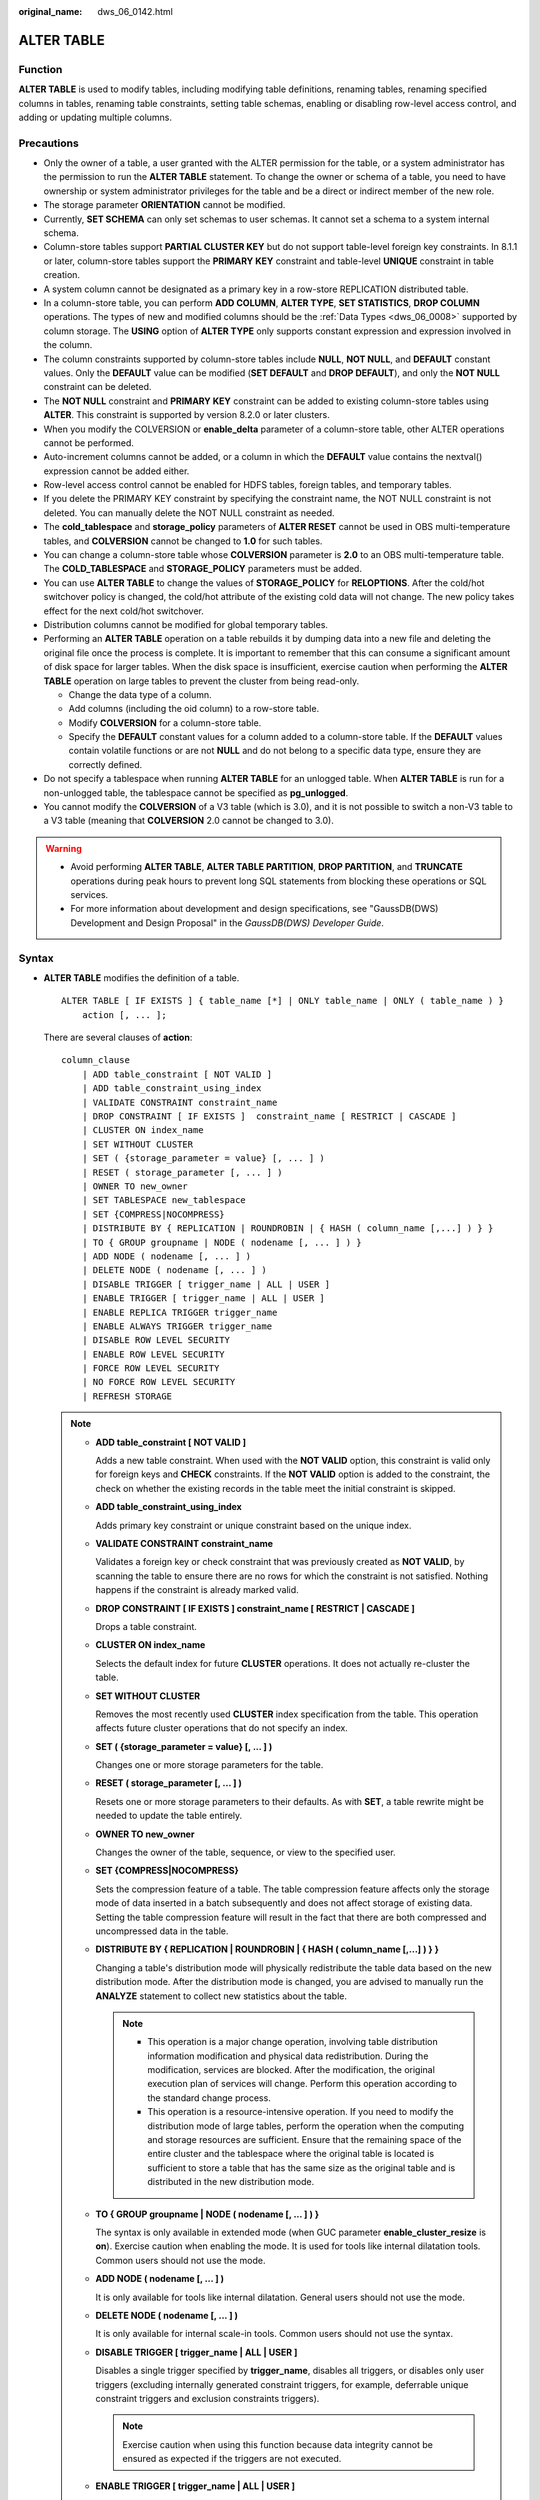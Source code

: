 :original_name: dws_06_0142.html

.. _dws_06_0142:

ALTER TABLE
===========

Function
--------

**ALTER TABLE** is used to modify tables, including modifying table definitions, renaming tables, renaming specified columns in tables, renaming table constraints, setting table schemas, enabling or disabling row-level access control, and adding or updating multiple columns.

Precautions
-----------

-  Only the owner of a table, a user granted with the ALTER permission for the table, or a system administrator has the permission to run the **ALTER TABLE** statement. To change the owner or schema of a table, you need to have ownership or system administrator privileges for the table and be a direct or indirect member of the new role.
-  The storage parameter **ORIENTATION** cannot be modified.
-  Currently, **SET SCHEMA** can only set schemas to user schemas. It cannot set a schema to a system internal schema.
-  Column-store tables support **PARTIAL CLUSTER KEY** but do not support table-level foreign key constraints. In 8.1.1 or later, column-store tables support the **PRIMARY KEY** constraint and table-level **UNIQUE** constraint in table creation.
-  A system column cannot be designated as a primary key in a row-store REPLICATION distributed table.
-  In a column-store table, you can perform **ADD COLUMN**, **ALTER TYPE**, **SET STATISTICS**, **DROP COLUMN** operations. The types of new and modified columns should be the :ref:`Data Types <dws_06_0008>` supported by column storage. The **USING** option of **ALTER TYPE** only supports constant expression and expression involved in the column.
-  The column constraints supported by column-store tables include **NULL**, **NOT NULL**, and **DEFAULT** constant values. Only the **DEFAULT** value can be modified (**SET DEFAULT** and **DROP DEFAULT**), and only the **NOT NULL** constraint can be deleted.
-  The **NOT NULL** constraint and **PRIMARY KEY** constraint can be added to existing column-store tables using **ALTER**. This constraint is supported by version 8.2.0 or later clusters.
-  When you modify the COLVERSION or **enable_delta** parameter of a column-store table, other ALTER operations cannot be performed.

-  Auto-increment columns cannot be added, or a column in which the **DEFAULT** value contains the nextval() expression cannot be added either.
-  Row-level access control cannot be enabled for HDFS tables, foreign tables, and temporary tables.
-  If you delete the PRIMARY KEY constraint by specifying the constraint name, the NOT NULL constraint is not deleted. You can manually delete the NOT NULL constraint as needed.
-  The **cold_tablespace** and **storage_policy** parameters of **ALTER RESET** cannot be used in OBS multi-temperature tables, and **COLVERSION** cannot be changed to **1.0** for such tables.
-  You can change a column-store table whose **COLVERSION** parameter is **2.0** to an OBS multi-temperature table. The **COLD_TABLESPACE** and **STORAGE_POLICY** parameters must be added.
-  You can use **ALTER TABLE** to change the values of **STORAGE_POLICY** for **RELOPTIONS**. After the cold/hot switchover policy is changed, the cold/hot attribute of the existing cold data will not change. The new policy takes effect for the next cold/hot switchover.
-  Distribution columns cannot be modified for global temporary tables.
-  Performing an **ALTER TABLE** operation on a table rebuilds it by dumping data into a new file and deleting the original file once the process is complete. It is important to remember that this can consume a significant amount of disk space for larger tables. When the disk space is insufficient, exercise caution when performing the **ALTER TABLE** operation on large tables to prevent the cluster from being read-only.

   -  Change the data type of a column.
   -  Add columns (including the oid column) to a row-store table.
   -  Modify **COLVERSION** for a column-store table.
   -  Specify the **DEFAULT** constant values for a column added to a column-store table. If the **DEFAULT** values contain volatile functions or are not **NULL** and do not belong to a specific data type, ensure they are correctly defined.

-  Do not specify a tablespace when running **ALTER TABLE** for an unlogged table. When **ALTER TABLE** is run for a non-unlogged table, the tablespace cannot be specified as **pg_unlogged**.
-  You cannot modify the **COLVERSION** of a V3 table (which is 3.0), and it is not possible to switch a non-V3 table to a V3 table (meaning that **COLVERSION** 2.0 cannot be changed to 3.0).

.. warning::

   -  Avoid performing **ALTER TABLE**, **ALTER TABLE PARTITION**, **DROP PARTITION**, and **TRUNCATE** operations during peak hours to prevent long SQL statements from blocking these operations or SQL services.
   -  For more information about development and design specifications, see "GaussDB(DWS) Development and Design Proposal" in the *GaussDB(DWS) Developer Guide*.

Syntax
------

-  **ALTER TABLE** modifies the definition of a table.

   ::

      ALTER TABLE [ IF EXISTS ] { table_name [*] | ONLY table_name | ONLY ( table_name ) }
          action [, ... ];

   There are several clauses of **action**:

   ::

      column_clause
          | ADD table_constraint [ NOT VALID ]
          | ADD table_constraint_using_index
          | VALIDATE CONSTRAINT constraint_name
          | DROP CONSTRAINT [ IF EXISTS ]  constraint_name [ RESTRICT | CASCADE ]
          | CLUSTER ON index_name
          | SET WITHOUT CLUSTER
          | SET ( {storage_parameter = value} [, ... ] )
          | RESET ( storage_parameter [, ... ] )
          | OWNER TO new_owner
          | SET TABLESPACE new_tablespace
          | SET {COMPRESS|NOCOMPRESS}
          | DISTRIBUTE BY { REPLICATION | ROUNDROBIN | { HASH ( column_name [,...] ) } }
          | TO { GROUP groupname | NODE ( nodename [, ... ] ) }
          | ADD NODE ( nodename [, ... ] )
          | DELETE NODE ( nodename [, ... ] )
          | DISABLE TRIGGER [ trigger_name | ALL | USER ]
          | ENABLE TRIGGER [ trigger_name | ALL | USER ]
          | ENABLE REPLICA TRIGGER trigger_name
          | ENABLE ALWAYS TRIGGER trigger_name
          | DISABLE ROW LEVEL SECURITY
          | ENABLE ROW LEVEL SECURITY
          | FORCE ROW LEVEL SECURITY
          | NO FORCE ROW LEVEL SECURITY
          | REFRESH STORAGE

   .. note::

      -  **ADD table_constraint [ NOT VALID ]**

         Adds a new table constraint. When used with the **NOT VALID** option, this constraint is valid only for foreign keys and **CHECK** constraints. If the **NOT VALID** option is added to the constraint, the check on whether the existing records in the table meet the initial constraint is skipped.

      -  **ADD table_constraint_using_index**

         Adds primary key constraint or unique constraint based on the unique index.

      -  **VALIDATE CONSTRAINT constraint_name**

         Validates a foreign key or check constraint that was previously created as **NOT VALID**, by scanning the table to ensure there are no rows for which the constraint is not satisfied. Nothing happens if the constraint is already marked valid.

      -  **DROP CONSTRAINT [ IF EXISTS ] constraint_name [ RESTRICT \| CASCADE ]**

         Drops a table constraint.

      -  **CLUSTER ON index_name**

         Selects the default index for future **CLUSTER** operations. It does not actually re-cluster the table.

      -  **SET WITHOUT CLUSTER**

         Removes the most recently used **CLUSTER** index specification from the table. This operation affects future cluster operations that do not specify an index.

      -  **SET ( {storage_parameter = value} [, ... ] )**

         Changes one or more storage parameters for the table.

      -  **RESET ( storage_parameter [, ... ] )**

         Resets one or more storage parameters to their defaults. As with **SET**, a table rewrite might be needed to update the table entirely.

      -  **OWNER TO new_owner**

         Changes the owner of the table, sequence, or view to the specified user.

      -  **SET {COMPRESS|NOCOMPRESS}**

         Sets the compression feature of a table. The table compression feature affects only the storage mode of data inserted in a batch subsequently and does not affect storage of existing data. Setting the table compression feature will result in the fact that there are both compressed and uncompressed data in the table.

      -  **DISTRIBUTE BY { REPLICATION \| ROUNDROBIN \| { HASH ( column_name [,...] ) } }**

         Changing a table's distribution mode will physically redistribute the table data based on the new distribution mode. After the distribution mode is changed, you are advised to manually run the **ANALYZE** statement to collect new statistics about the table.

         .. note::

            -  This operation is a major change operation, involving table distribution information modification and physical data redistribution. During the modification, services are blocked. After the modification, the original execution plan of services will change. Perform this operation according to the standard change process.
            -  This operation is a resource-intensive operation. If you need to modify the distribution mode of large tables, perform the operation when the computing and storage resources are sufficient. Ensure that the remaining space of the entire cluster and the tablespace where the original table is located is sufficient to store a table that has the same size as the original table and is distributed in the new distribution mode.

      -  **TO { GROUP groupname \| NODE ( nodename [, ... ] ) }**

         The syntax is only available in extended mode (when GUC parameter **enable_cluster_resize** is **on**). Exercise caution when enabling the mode. It is used for tools like internal dilatation tools. Common users should not use the mode.

      -  **ADD NODE ( nodename [, ... ] )**

         It is only available for tools like internal dilatation. General users should not use the mode.

      -  **DELETE NODE ( nodename [, ... ] )**

         It is only available for internal scale-in tools. Common users should not use the syntax.

      -  **DISABLE TRIGGER [ trigger_name \| ALL \| USER ]**

         Disables a single trigger specified by **trigger_name**, disables all triggers, or disables only user triggers (excluding internally generated constraint triggers, for example, deferrable unique constraint triggers and exclusion constraints triggers).

         .. note::

            Exercise caution when using this function because data integrity cannot be ensured as expected if the triggers are not executed.

      -  **ENABLE TRIGGER [ trigger_name \| ALL \| USER ]**

         Enables a single trigger specified by **trigger_name**, enables all triggers, or enables only user triggers.

      -  **ENABLE REPLICA TRIGGER trigger_name**

         Determines that the trigger firing mechanism is affected by the configuration variable **session_replication_role**. When the replication role is **origin** (default value) or **local**, a simple trigger is fired.

         When **ENABLE REPLICA** is configured for a trigger, it is fired only when the session is in **replica** mode.

      -  **ENABLE ALWAYS TRIGGER trigger_name**

         Determines that all triggers are fired regardless of the current replication mode.

      -  **DISABLE/ENABLE ROW LEVEL SECURITY**

         Enables or disables row-level access control for a table.

         If row-level access control is enabled for a data table but no row-level access control policy is defined, the row-level access to the data table is not affected. If row-level access control for a table is disabled, the row-level access to the table is not affected even if a row-level access control policy has been defined. For details, see :ref:`CREATE ROW LEVEL SECURITY POLICY <dws_06_0169>`.

      -  **NO FORCE/FORCE ROW LEVEL SECURITY**

         Forcibly enables or disables row-level access control for a table.

         By default, the table owner is not affected by the row-level access control feature. However, if row-level access control is forcibly enabled, the table owner (excluding system administrators) will be affected. System administrators are not affected by any row-level access control policies.

      -  **REFRESH STORAGE**

         Changes the local hot partitions that meet the criteria specified in the **storage_policy** parameter of an OBS multi-temperature table to the cold partitions stored in the OBS.

         For example, if **storage_policy** is set to **'LMT:10'** for an OBS hot or cold table when it is created, the partitions that are not updated within the last 10 days are switched to cold partitions in the OBS.

   -  There are several clauses of **column_clause**:

      ::

         ADD [ COLUMN ] column_name data_type [ compress_mode ] [ COLLATE collation ] [ column_constraint [ ... ] ]
             | MODIFY [ COLUMN ] column_name data_type
             | MODIFY [ COLUMN ] column_name [ CONSTRAINT constraint_name ] NOT NULL [ ENABLE ]
             | MODIFY [ COLUMN ] column_name [ CONSTRAINT constraint_name ] NULL
             | MODIFY [ COLUMN ] column_name DEFAULT default_expr
             | MODIFY [ COLUMN ] column_name ON UPDATE on_update_expr
             | MODIFY [ COLUMN ] column_name COMMENT comment_text
             | DROP [ COLUMN ] [ IF EXISTS ] column_name [ RESTRICT | CASCADE ]
             | ALTER [ COLUMN ] column_name [ SET DATA ] TYPE data_type [ COLLATE collation ] [ USING expression ]
             | ALTER [ COLUMN ] column_name { SET DEFAULT expression | DROP DEFAULT }
             | ALTER [ COLUMN ] column_name { SET | DROP } NOT NULL
             | ALTER [ COLUMN ] column_name SET STATISTICS [PERCENT] integer
             | ADD STATISTICS (( column_1_name, column_2_name [, ...] ))
             | ADD { INDEX | UNIQUE [ INDEX ] } [ index_name ] ( { { column_name | ( expression ) } [ COLLATE collation ] [ opclass ] [ ASC | DESC ] [ NULLS LAST ] } [, ...] ) [ USING method ] [ NULLS [ NOT ] DISTINCT | NULLS IGNORE ] [ COMMENT 'text' ] LOCAL [ ( { PARTITION index_partition_name } [, ...] ) ] [ WITH ( { storage_parameter = value } [, ...] ) ]
             | ADD { INDEX | UNIQUE [ INDEX ] } [ index_name ] ({ { column_name | ( expression ) } [ COLLATE collation ] [ opclass ] [ ASC | DESC ] [ NULLS { FIRST | LAST } ] }[, ...] ) [ USING method ] [ NULLS [ NOT ] DISTINCT | NULLS IGNORE ] [ COMMENT 'text' ] [ WITH ( {storage_parameter = value} [, ... ] ) ] [ WHERE predicate ]
             | DROP { INDEX | KEY } index_name
             | CHANGE [ COLUMN ] old_column_name new_column_name data_type [ [ CONSTRAINT constraint_name ] NOT NULL [ ENABLE ] |
                 [ CONSTRAINT constraint_name ] NULL | DEFAULT default_expr | COMMENT 'text' ]
             | DELETE STATISTICS (( column_1_name, column_2_name [, ...] ))
             | ALTER [ COLUMN ] column_name SET ( {attribute_option = value} [, ... ] )
             | ALTER [ COLUMN ] column_name RESET ( attribute_option [, ... ] )
             | ALTER [ COLUMN ] column_name SET STORAGE { PLAIN | EXTERNAL | EXTENDED | MAIN }

      .. note::

         -  **ADD [ COLUMN ] column_name data_type [ compress_mode ] [ COLLATE collation ] [ column_constraint [ ... ] ]**

            Adds a column to a table. If a column is added with **ADD COLUMN**, all existing rows in the table are initialized with the column's default value (**NULL** if no **DEFAULT** clause is specified).

         -  **ADD ( { column_name data_type [ compress_mode ] } [, ...] )**

            Adds columns in the table.

         -  **MODIFY [ COLUMN ] column_name data_type**

            Modifies the data type of an existing field in a table. Note that the data type of the distribution column cannot be modified.

         -  **MODIFY [ COLUMN ] column_name [ CONSTRAINT constraint_name ] NOT NULL [ ENABLE ]**

            Adds a NOT NULL constraint to a column of a table. Currently, this clause is unavailable to column-store tables.

         -  **MODIFY [ COLUMN ] column_name [ CONSTRAINT constraint_name ] NULL**

            Deletes the NOT NULL constraint to a certain column in the table.

         -  **MODIFY [ COLUMN ] column_name DEFAULT default_expr**

            Changes the default value of the table.

         -  **MODIFY [ COLUMN ] column_name ON UPDATE on_update_expr**

            Modifies the ON UPDATE expression of a specified column in a table. The column must be of the timestamp or timestamptz type. If **on_update_expr** is NULL, the **ON UPDATE** clause is deleted.

         -  **MODIFY [ COLUMN ] column_name COMMENT comment_text**

            Modifies the comment of the table.

         -  **DROP [ COLUMN ] [ IF EXISTS ] column_name [ RESTRICT \| CASCADE ]**

            Drops a column from a table. Index and constraint related to the column are automatically dropped. If an object not belonging to the table depends on the column, **CASCADE** must be specified, such as foreign key reference and view.

            The **DROP COLUMN** form does not physically remove the column, but simply makes it invisible to SQL operations. Subsequent insert and update operations in the table will store a **NULL** value for the column. Therefore, column deletion takes a short period of time but does not immediately release the table space on the disks, because the space occupied by the deleted column is not reclaimed. The space will be reclaimed when **VACUUM** is executed.

         -  **ALTER [ COLUMN ] column_name [ SET DATA ] TYPE data_type [ COLLATE collation ] [ USING expression ]**

            Change the data type of a field in the table. Only the type conversion of the same category (between values, character strings, and time) is allowed. Indexes and simple table constraints on the column will automatically use the new data type by reparsing the originally supplied expression.

            **ALTER TYPE** requires an entire table be rewritten. This is an advantage sometimes, because it frees up unnecessary space from a table. For example, to reclaim the space occupied by a deleted column, the fastest method is to use the command.

            ::

               ALTER TABLE table ALTER COLUMN anycol TYPE anytype;

            In this command, **anycol** indicates any column existing in the table and **anytype** indicates the type of the prototype of the column. **ALTER TYPE** does not change the table except that the table is forcibly rewritten. In this way, the data that is no longer used is deleted.

         -  **ALTER [ COLUMN ] column_name { SET DEFAULT expression \| DROP DEFAULT }**

            Sets or removes the default value for a column. The default values only apply to subsequent **INSERT** commands; they do not cause rows already in the table to change. Defaults can also be created for views, in which case they are inserted into **INSERT** statements on the view before the view's **ON INSERT** rule is applied.

         -  **ALTER [ COLUMN ] column_name { SET \| DROP } NOT NULL**

            Changes whether a column is marked to allow **NULL** values or to reject **NULL** values. You can only use **SET NOT NULL** when the column contains no **NULL** values.

         -  **ALTER [ COLUMN ] column_name SET STATISTICS [PERCENT] integer**

            Specifies the per-column statistics-gathering target for subsequent **ANALYZE** operations. The value ranges from **0** to **10000**. Set it to **-1** to revert to using the default system statistics target.

         -  **ADD { INDEX \| UNIQUE [ INDEX ] } [ index_name ] ( { { column_name \| ( expression ) } [ COLLATE collation ] [ opclass ] [ ASC \| DESC ] [ NULLS LAST ] } [, ...] ) [ USING method ] [ NULLS [ NOT ] DISTINCT \| NULLS IGNORE ] [ COMMENT 'text' ] LOCAL [ ( { PARTITION index_partition_name } [, ...] ) ] [ WITH ( { storage_parameter = value } [, ...] ) ]**

            Create an index for the partitioned table. For details about the parameters, see :ref:`CREATE INDEX <dws_06_0165>`.

         -  **ADD { INDEX \| UNIQUE [ INDEX ] } [ index_name ] ({ { column_name \| ( expression ) } [ COLLATE collation ] [ opclass ] [ ASC \| DESC ] [ NULLS { FIRST \| LAST } ] }[, ...] ) [ USING method ] [ NULLS [ NOT ] DISTINCT \| NULLS IGNORE ] [ COMMENT 'text' ] [ WITH ( {storage_parameter = value} [, ... ] ) ] [ WHERE predicate ]**

            Create an index on the table. For details about the parameters, see :ref:`CREATE INDEX <dws_06_0165>`.

         -  **DROP { INDEX \| KEY } index_name**

            Deletes an index from a table.

         -  **CHANGE [ COLUMN ] old_column_name new_column_name data_type [ [ CONSTRAINT constraint_name ] NOT NULL [ ENABLE ] \|**

            **[ CONSTRAINT constraint_name ] NULL \| DEFAULT default_expr \| COMMENT 'text' ]**

            Modifies the column information in the table, such as column names and column field information.

         -  **{ADD \| DELETE} STATISTICS ((column_1_name, column_2_name [, ...]))**

            Adds or deletes the declaration of collecting multi-column statistics to collect multi-column statistics as needed when **ANALYZE** is performed for a table or a database. The statistics about a maximum of 32 columns can be collected at a time. You are not allowed to add or delete the declaration for system tables or foreign tables

         -  **ALTER [ COLUMN ] column_name SET ( {attribute_option = value} [, ... ] )**

            **ALTER [ COLUMN ] column_name RESET ( attribute_option [, ... ] )**

            Sets or resets per-attribute options.

            The attribute option parameters are **n_distinct**, **n_distinct_inherited**, and **cstore_cu_sample_ratio**. **n_distinct** specifies and fixes the statistics of a table's distinct values. **n_distinct_inherited** specifies and inherits the distinct value statistics. **cstore_cu_sample_ratio** specifies the CU ratio for **ANALYZE** on a column-store table. Currently, the **n_distinct_inherited** parameter cannot be **SET** or **RESET**.

            -  n_distinct

               Sets the distinct value statistics of the column.

               Value range: -1.0 to INT_MAX

               Default value: **0**, indicating that this parameter is not set.

            -  n_distinct_inherited

               Sets the distinct value statistics of the column in an inherited table.

               Value range: -1.0 to INT_MAX

               Default value: **0**, indicating that this parameter is not set.

            -  cstore_cu_sample_ratio

               Specifies the expansion multiple in the calculation of CUs to be sampled during ANALYZE on a column-store table.

               Value range: 1.0-10000.0

               Default value: **1.0**

         -  **ALTER [ COLUMN ] column_name SET STORAGE { PLAIN \| EXTERNAL \| EXTENDED \| MAIN }**

            Sets the storage mode for a column. This clause specifies whether this column is held inline or in a secondary TOAST table, and whether the data should be compressed. This statement can only be used for row-based tables. SET STORAGE only sets the strategy to be used for future table operations.

      -  **column_constraint** is as follows:

         ::

            [ CONSTRAINT constraint_name ]
                { NOT NULL |
                  NULL |
                  CHECK ( expression ) |
                  DEFAULT default_expr  |
                  UNIQUE [ NULLS [ NOT ] DISTINCT | NULLS IGNORE ] index_parameters |
                  PRIMARY KEY index_parameters }
                [ DEFERRABLE | NOT DEFERRABLE | INITIALLY DEFERRED | INITIALLY IMMEDIATE ]

      -  **compress_mode** of a column is as follows:

         ::

            [ DELTA | PREFIX | DICTIONARY | NUMSTR | NOCOMPRESS ]

   -  **table_constraint_using_index** used to add the primary key constraint or unique constraint based on the unique index is as follows:

      ::

         [ CONSTRAINT constraint_name ]
             { UNIQUE | PRIMARY KEY } USING INDEX index_name
             [ DEFERRABLE | NOT DEFERRABLE | INITIALLY DEFERRED | INITIALLY IMMEDIATE ]

   -  Add foreign key constraint **REFERENCES**.

      ::

         [ CONSTRAINT constraint_name ]
          FOREIGN KEY ( column_name [, ... ] ) REFERENCES reftable [ ( refcolumn [, ... ] ) ] }

   -  **table_constraint** is as follows:

      ::

         [ CONSTRAINT constraint_name ]
             { CHECK ( expression ) |
               UNIQUE [ NULLS [ NOT ] DISTINCT | NULLS IGNORE ] ( column_name [, ... ] ) index_parameters |
               PRIMARY KEY ( column_name [, ... ] ) index_parameters }

             [ DEFERRABLE | NOT DEFERRABLE | INITIALLY DEFERRED | INITIALLY IMMEDIATE ]

      **index_parameters** is as follows:

      ::

         [ WITH ( {storage_parameter = value} [, ... ] ) ]
             [ USING INDEX TABLESPACE tablespace_name ]

-  Changes the data type of an existing column in the table. Only the type conversion of the same category (between values, strings, and time) is allowed.

   .. code-block::

      ALTER TABLE [ IF EXISTS ] table_name
          MODIFY ( { column_name data_type | [ CONSTRAINT constraint_name ] NOT NULL [ ENABLE ] |
              [ CONSTRAINT constraint_name ] NULL | DEFAULT default_expr | COMMENT 'text' } [, ...] );

-  Rename the table. Changing the table name does not affect the stored data. The new table name can be prefixed with the schema name of the original table. The schema name cannot be changed at the same time.

   ::

      ALTER TABLE [ IF EXISTS ] table_name
          RENAME TO new_table_name;
      ALTER TABLE [ IF EXISTS ] table_name
          RENAME TO schema.new_table_name;

-  Rename the specified column in the table.

   ::

      ALTER TABLE [ IF EXISTS ] { table_name [*] | ONLY table_name | ONLY ( table_name )}
          RENAME [ COLUMN ] column_name TO new_column_name;

-  Rename the constraint of the table.

   ::

      ALTER TABLE { table_name [*] | ONLY table_name | ONLY ( table_name ) }
          RENAME CONSTRAINT constraint_name TO new_constraint_name;

-  Set the schema of the table.

   ::

      ALTER TABLE [ IF EXISTS ] table_name
          SET SCHEMA new_schema;

   .. note::

      -  The schema setting moves the table into another schema. Associated indexes and constraints owned by table columns are migrated as well. Currently, the schema for sequences cannot be changed. If the table has sequences, delete the sequences, and create them again or delete the ownership between the table and sequences. In this way, the table schema can be changed.
      -  To change the schema of a table, you must also have CREATE privilege on the new schema. To add the table as a new child of a parent table, you must own the parent table as well. To alter the owner, you must also be a direct or indirect member of the new owning role, and that role must have CREATE permission on the table's schema. These restrictions enforce that altering the owner does not do anything you could not do by dropping and recreating the table. However, a system administrator can alter ownership of any table anyway.
      -  All the actions except for **RENAME** and **SET SCHEMA** can be combined into a list of multiple alterations to apply in parallel. For example, it is possible to add several columns or alter the type of several columns in a single command. This is useful with large tables, since only one pass over the table need be made.
      -  Adding a **CHECK** or **NOT NULL** constraint requires scanning the table to verify that existing rows meet the constraint.
      -  Adding a column with a non-null default or changing the type of an existing column will require the entire table to be rewritten. Table rebuilding may take a significant amount of time for a large table; and will temporarily require as much as double the disk space.

-  Add columns.

   ::

      ALTER TABLE [ IF EXISTS ] table_name
          ADD ( { column_name data_type [ compress_mode ] [ COLLATE collation ] [ column_constraint [ ... ] ]} [, ...] );

-  Update columns.

   ::

      ALTER TABLE [ IF EXISTS ] table_name
          MODIFY ( { column_name data_type | column_name [ CONSTRAINT constraint_name ] NOT NULL [ ENABLE ] | column_name [ CONSTRAINT constraint_name ] NULL } [, ...] );

.. _en-us_topic_0000001811634545__s3e87132692794964b56e3ba420e7b544:

Parameter Description
---------------------

-  **IF EXISTS**

   Sends a notification instead of an error if no tables have identical names. The notification prompts that the table you are querying does not exist.

-  **table_name [*] \| ONLY table_name \| ONLY ( table_name )**

   **table_name** is the name of table that you need to modify.

   If **ONLY** is specified, only the table is modified. If **ONLY** is not specified, the table and all subtables will be modified. You can add the asterisk (``*``) option following the table name to specify that all subtables are scanned, which is the default operation.

-  **constraint_name**

   Specifies the name of a constraint. The constraint name can contain a maximum of 63 characters.

-  **index_name**

   Specifies the name of this index.

-  **storage_parameter**

   Specifies the name of a storage parameter.

   The following options are added for partition management:

   -  **PERIOD** (interval type)

      Sets the period for automatically creating partitions in partition management.

      For details about the value range of **PERIOD** and the restrictions on enabling this function, see :ref:`▪PERIOD <en-us_topic_0000001764675414__li672910401685>`.

      .. note::

         -  If this parameter is not configured when you create a table, you can run the **set** statements to configure this parameter and enable automatic partition creation. If this parameter has been configured before, you can run the **set** statements to modify this parameter.
         -  You can run the **reset** command to disable the automatic partition creation. However, if the automatic partition deletion is enabled, the automatic partition creation cannot be disabled.

   -  **TTL** (interval type)

      Set the partition expiration time for automatically deleting partitions in partition management.

      For details about the TTL range and restrictions on enabling this function, see :ref:`▪TTL <en-us_topic_0000001764675414__li49277207810>`.

      .. note::

         -  If this parameter is not configured when you create a table, you can run the **set** statements to configure this parameter and enable automatic partition deletion. If this parameter has been configured before, you can run the **set** statements to modify this parameter.
         -  You can run the **reset** command to disable the automatic partition deletion.

   The following options are added to column-store tables in Turbo storage format:

   -  enable_turbo_store

      Specifies whether the column-store table is in the turbo storage format. This is supported only by 9.1.0.100 and later cluster versions.

      .. note::

         -  Common column-store tables in version 3.0 do not support the turbo storage format, while **hstore_opt** tables in version 3.0 only support the turbo storage format.
         -  In version 2.0, there is no restriction on column-store tables.

-  **new_owner**

   Specifies the name of the new table owner.

-  **new_tablespace**

   Specifies the new name of the tablespace to which the table belongs.

-  **column_name**, **column_1_name**, **column_2_name**

   Specifies the name of a new or an existing column.

-  **data_type**

   Specifies the type of a new column or a new type of an existing column.

-  **compress_mode**

   Specifies the compress options of the table, only available for row-based tables. The clause specifies the algorithm preferentially used by the column.

-  **collation**

   Specifies the collation rule name of a column. The optional **COLLATE** clause specifies a collation for the new column; if omitted, the collation is the default for the new column.

-  **USING expression**

   A **USING** clause specifies how to compute the new column value from the old; if omitted, the default conversion is an assignment cast from old data type to new. A **USING** clause must be provided if there is no implicit or assignment cast from the old to new type.

   .. note::

      **USING** in **ALTER TYPE** can specify any expression involving the old values of the row; that is, it can refer to any columns other than the one being converted. This allows very general conversions to be done with the **ALTER TYPE** syntax. Because of this flexibility, the **USING** expression is not applied to the column's default value (if any); the result might not be a constant expression as required for a default. This means that when there is no implicit or assignment cast from old to new type, **ALTER TYPE** might fail to convert the default even though a **USING** clause is supplied. In such cases, drop the default with **DROP DEFAULT**, perform the **ALTER TYPE**, and then use **SET DEFAULT** to add a suitable new default. Similar considerations apply to indexes and constraints involving the column.

-  **NOT NULL \| NULL**

   Sets whether the column allows null values.

-  **integer**

   Specifies the constant value of an integer with a sign. If **PERCENT** is used, the range of **integer** is from 0 to 100.

-  **attribute_option**

   Specifies an attribute option.

-  **PLAIN \| EXTERNAL \| EXTENDED \| MAIN**

   Specifies a column storage mode.

   -  **PLAIN** must be used for fixed-length values (such as integers). It must be inline and uncompressed.
   -  **MAIN** is for inline, compressible data.
   -  **EXTERNAL** is for external, uncompressed data. Use of **EXTERNAL** will make substring operations on **text** and **bytea** values run faster, at the penalty of increased storage space.
   -  **EXTENDED** is for external, compressed data. **EXTENDED** is the default for most data types that support non-**PLAIN** storage.

-  **CHECK ( expression )**

   New or updated rows must satisfy for an insert or update operation to succeed. Expressions evaluating to TRUE succeed. If any row of an insert or update operation produces a FALSE result, an error exception is raised and the insert or update does not alter the database.

   A check constraint specified as a column constraint should reference only the column's values, while an expression appearing in a table constraint can reference multiple columns.

   Currently, **CHECK** expression does not include subqueries and cannot use variables apart from the current column.

-  **DEFAULT default_expr**

   Assigns a default data value for a column.

   The data type of the default expression must match the data type of the column.

   The default expression will be used in any insert operation that does not specify a value for the column. If there is no default value for a column, then the default value is **NULL**.

   If a suffix operator, such as (!). is used in **default_expr**, enclose the operator in parentheses.

-  **UNIQUE [ NULLS [ NOT ] DISTINCT \| NULLS IGNORE ] index_parameters**

   **UNIQUE ( column_name [, ... ] ) [ NULLS [ NOT ] DISTINCT \| NULLS IGNORE ] index_parameters**

   The **UNIQUE** constraint specifies that a group of one or more columns of a table can contain only unique values.

   The **[ NULLS [ NOT ] DISTINCT \| NULLS IGNORE ]** field is used to specify how to process null values in the index column of the Unique index.

   Default value: This parameter is left empty by default. NULL values can be inserted repeatedly.

   When the inserted data is compared with the original data in the table, the NULL value can be processed in any of the following ways:

   -  NULLS DISTINCT: NULL values are unequal and can be inserted repeatedly.
   -  NULLS NOT DISTINCT: NULL values are equal. If all index columns are NULL, NULL values cannot be inserted repeatedly. If some index columns are NULL, data can be inserted only when non-null values are different.
   -  NULLS IGNORE: NULL values are skipped during the equivalent comparison. If all index columns are NULL, NULL values can be inserted repeatedly. If some index columns are NULL, data can be inserted only when non-null values are different.

   The following table lists the behaviors of the three processing modes.

   .. table:: **Table 1** Processing of NULL values in index columns in unique indexes

      +--------------------+--------------------------------+------------------------------------------------------------------------------------------------------------+
      | Constraint         | All Index Columns Are NULL     | Some Index Columns Are NULL.                                                                               |
      +====================+================================+============================================================================================================+
      | NULLS DISTINCT     | Can be inserted repeatedly.    | Can be inserted repeatedly.                                                                                |
      +--------------------+--------------------------------+------------------------------------------------------------------------------------------------------------+
      | NULLS NOT DISTINCT | Cannot be inserted repeatedly. | Cannot be inserted if the non-null values are equal. Can be inserted if the non-null values are not equal. |
      +--------------------+--------------------------------+------------------------------------------------------------------------------------------------------------+
      | NULLS IGNORE       | Can be inserted repeatedly.    | Cannot be inserted if the non-null values are equal. Can be inserted if the non-null values are not equal. |
      +--------------------+--------------------------------+------------------------------------------------------------------------------------------------------------+

-  **PRIMARY KEY index_parameters**

   **PRIMARY KEY ( column_name [, ... ] ) index_parameters**

   The primary key constraint specifies that a column or columns of a table can contain only unique (non-duplicate) and non-null values.

-  **DEFERRABLE \| NOT DEFERRABLE \| INITIALLY DEFERRED \| INITIALLY IMMEDIATE**

   Sets whether the constraint is deferrable. This option is unavailable to column-store tables.

   -  **DEFERRABLE**: deferrable can be postponed until the end of the transaction using the **SET CONSTRAINTS** command.
   -  **NOT DEFERRABLE**: checks immediately after the execution of each command.
   -  **INITIALLY IMMEDIATE**: checks immediately after the execution of each statement.
   -  **INITIALLY DEFERRED**: checks when the transaction ends.

-  **WITH ( {storage_parameter = value} [, ... ] )**

   Specifies an optional storage parameter for a table or an index.

-  **COMPRESS|NOCOMPRESS**

   -  **NOCOMPRESS**: If the **NOCOMPRESS** keyword is specified, the existing compression feature of the table is not changed.
   -  **COMPRESS**: If the **COMPRESS** keyword is specified, the table compression feature is triggered if tuples are inserted in a batch.

-  **new_table_name**

   Specifies the new table name.

-  **new_column_name**

   Specifies the new name of a specific column in a table.

-  **new_constraint_name**

   Specifies the new name of a table constraint.

-  **new_schema**

   Specifies the new schema name.

-  **CASCADE**

   Automatically drops objects that depend on the dropped column or constraint (for example, views referencing the column).

-  **RESTRICT**

   Refuses to drop the column or constraint if there are any dependent objects. This is the default behavior.

-  **schema_name**

   Specifies the schema name of a table.

-  **cache_policy**

   Table cache policy. This parameter is supported only in the storage-compute decoupling 3.0 version. For details about the value, see :ref:`cache_policy <en-us_topic_0000001764675138__en-us_topic_0000001342465185_li14679114513562>`.

Table Operation Examples
------------------------

Rename a table:

::

   ALTER TABLE CUSTOMER RENAME TO CUSTOMER_t;

Add a new table constraint:

::

   ALTER TABLE customer_address ADD PRIMARY KEY(ca_address_sk);

Adds primary key constraint or unique constraint based on the unique index.

Create an index **CUSTOMER_constraint1** for the table **CUSTOMER**. Then add primary key constraints, and rename the created index.

::

   CREATE UNIQUE INDEX CUSTOMER_constraint1 ON CUSTOMER(C_CUSTKEY);
   ALTER TABLE CUSTOMER ADD CONSTRAINT CUSTOMER_constraint2 PRIMARY KEY USING INDEX CUSTOMER_constraint1;

Rename a table constraint:

::

   ALTER TABLE CUSTOMER RENAME CONSTRAINT CUSTOMER_constraint2 TO CUSTOMER_constraint;

Delete a table constraint:

::

   ALTER TABLE CUSTOMER DROP CONSTRAINT CUSTOMER_constraint;

Add a table index:

::

   ALTER TABLE CUSTOMER ADD INDEX CUSTOMER_index(C_CUSTKEY);

Delete a table index:

::

   ALTER TABLE CUSTOMER DROP INDEX CUSTOMER_index;
   ALTER TABLE CUSTOMER DROP KEY CUSTOMER_index;

Add a partial cluster key to a column-store table:

::

   ALTER TABLE customer_address ADD CONSTRAINT customer_address_cluster PARTIAL CLUSTER KEY(ca_address_sk);

Delete a partial cluster column from the column-store table.

::

   ALTER TABLE customer_address DROP CONSTRAINT customer_address_cluster;

Switch the storage format of a column-store table:

::

   ALTER TABLE customer_address SET (COLVERSION = 1.0);

Change the distribution mode of a table:

::

   ALTER TABLE customer_address DISTRIBUTE BY REPLICATION;

Change the schema of a table:

::

   ALTER TABLE customer_address SET SCHEMA tpcds;

Change the data temperature for a single table:

::

   ALTER TABLE cold_hot_table REFRESH STORAGE;

Change a column-store partitioned table to a table that supports hot and cold data separation.

::

   CREATE table test_1(id int,d_time date)
   WITH(ORIENTATION=COLUMN)
   DISTRIBUTE BY HASH (id)
   PARTITION BY RANGE (d_time)
   (PARTITION p1 START('2022-01-01') END('2022-01-31') EVERY(interval '1 day'))

   ALTER TABLE test_1 SET (storage_policy = 'LMT:100');

Modify the table cache policy (supported only in clusters of the storage-compute decoupling 3.0 version).

.. code-block::

   ALTER TABLE orders SET (cache_policy = 'NONE');

Column Operation Examples
-------------------------

Add a column to a table.

::

   ALTER TABLE warehouse_t ADD W_GOODS_CATEGORY int;

Modify the column name and column field information in the table.

::

   ALTER TABLE warehouse_t CHANGE W_GOODS_CATEGORY W_GOODS_CATEGORY2 DECIMAL NOT NULL COMMENT 'W_GOODS_CATEGORY';

Add a primary key to a table.

::

   ALTER TABLE warehouse_t ADD PRIMARY KEY(w_warehouse_name);

Rename a column.

::

   ALTER TABLE CUSTOMER RENAME C_PHONE TO new_C_PHONE;

Add columns to a table.

::

   ALTER TABLE CUSTOMER ADD (C_COMMENT VARCHAR(117) NOT NULL, C_COUNT int);

Change the data type of a column in the table and set the column constraint to **NOT NULL**.

::

   ALTER TABLE CUSTOMER MODIFY C_MKTSEGMENT varchar(20) NOT NULL;

Add the **NOT NULL** constraint to a column in the table.

::

   ALTER TABLE CUSTOMER ALTER COLUMN C_PHONE SET NOT NULL;

Delete a column from a table.

::

   ALTER TABLE CUSTOMER DROP COLUMN C_COUNT;

Add an index to a column in the table.

::

   ALTER TABLE customer_address MODIFY ca_address_id varchar(20) CONSTRAINT ca_address_index CHECK (ca_address_id > 0);

Add a timestamp column with the **ON UPDATE** expression to the **customer_address** table.

::

   ALTER TABLE customer_address ADD COLUMN C_TIME timestamp on update current_timestamp;

Delete the timestamp column with the **ON UPDATE** expression from the **customer_address**.

::

   ALTER TABLE customer_address MODIFY COLUMN C_TIME timestamp on update NULL;

Helpful Links
-------------

:ref:`CREATE TABLE <dws_06_0177>`, :ref:`12.101-RENAME TABLE <dws_06_0276>`, and :ref:`DROP TABLE <dws_06_0208>`
